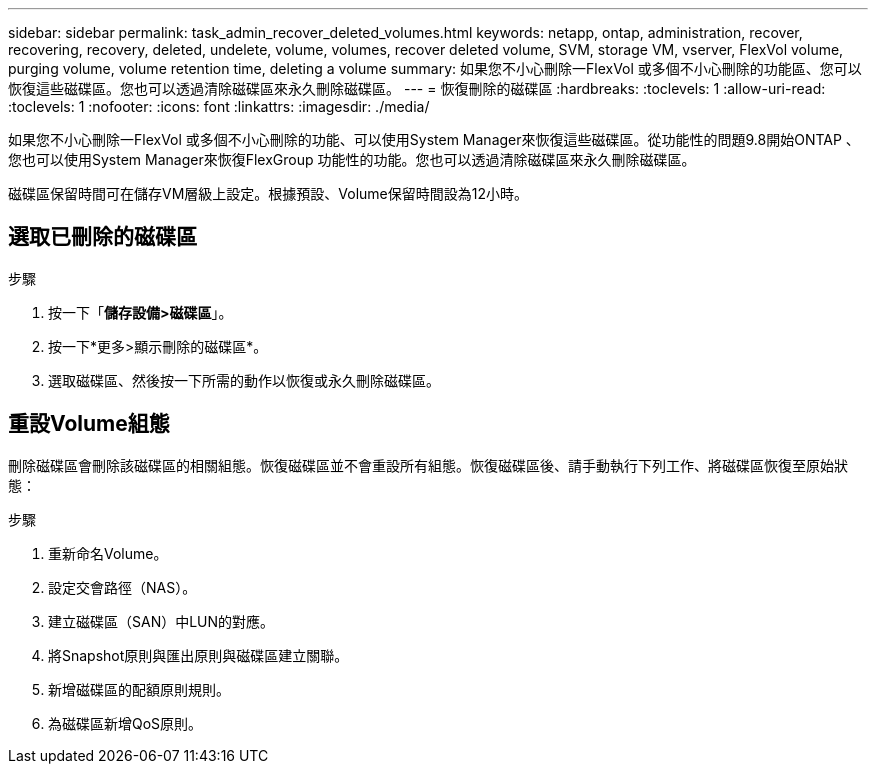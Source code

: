 ---
sidebar: sidebar 
permalink: task_admin_recover_deleted_volumes.html 
keywords: netapp, ontap, administration, recover, recovering, recovery, deleted, undelete, volume, volumes, recover deleted volume, SVM, storage VM, vserver, FlexVol volume, purging volume, volume retention time, deleting a volume 
summary: 如果您不小心刪除一FlexVol 或多個不小心刪除的功能區、您可以恢復這些磁碟區。您也可以透過清除磁碟區來永久刪除磁碟區。 
---
= 恢復刪除的磁碟區
:hardbreaks:
:toclevels: 1
:allow-uri-read: 
:toclevels: 1
:nofooter: 
:icons: font
:linkattrs: 
:imagesdir: ./media/


[role="lead"]
如果您不小心刪除一FlexVol 或多個不小心刪除的功能、可以使用System Manager來恢復這些磁碟區。從功能性的問題9.8開始ONTAP 、您也可以使用System Manager來恢復FlexGroup 功能性的功能。您也可以透過清除磁碟區來永久刪除磁碟區。

磁碟區保留時間可在儲存VM層級上設定。根據預設、Volume保留時間設為12小時。



== 選取已刪除的磁碟區

.步驟
. 按一下「*儲存設備>磁碟區*」。
. 按一下*更多>顯示刪除的磁碟區*。
. 選取磁碟區、然後按一下所需的動作以恢復或永久刪除磁碟區。




== 重設Volume組態

刪除磁碟區會刪除該磁碟區的相關組態。恢復磁碟區並不會重設所有組態。恢復磁碟區後、請手動執行下列工作、將磁碟區恢復至原始狀態：

.步驟
. 重新命名Volume。
. 設定交會路徑（NAS）。
. 建立磁碟區（SAN）中LUN的對應。
. 將Snapshot原則與匯出原則與磁碟區建立關聯。
. 新增磁碟區的配額原則規則。
. 為磁碟區新增QoS原則。

